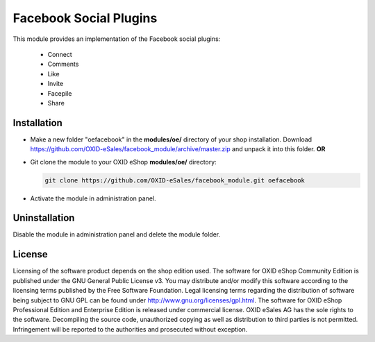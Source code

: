 Facebook Social Plugins
=======================

This module provides an implementation of the Facebook social plugins:

 - Connect
 - Comments
 - Like
 - Invite
 - Facepile
 - Share


Installation
------------

- Make a new folder "oefacebook" in the **modules/oe/** directory of your shop installation. Download https://github.com/OXID-eSales/facebook_module/archive/master.zip and unpack it into this folder. **OR**
- Git clone the module to your OXID eShop **modules/oe/** directory:

  .. code:: bash

     git clone https://github.com/OXID-eSales/facebook_module.git oefacebook
    
- Activate the module in administration panel.

Uninstallation
--------------

Disable the module in administration panel and delete the module folder.


License
-------

Licensing of the software product depends on the shop edition used. The software for OXID eShop Community Edition
is published under the GNU General Public License v3. You may distribute and/or modify this software according to
the licensing terms published by the Free Software Foundation. Legal licensing terms regarding the distribution of
software being subject to GNU GPL can be found under http://www.gnu.org/licenses/gpl.html. The software for OXID eShop
Professional Edition and Enterprise Edition is released under commercial license. OXID eSales AG has the sole rights to
the software. Decompiling the source code, unauthorized copying as well as distribution to third parties is not
permitted. Infringement will be reported to the authorities and prosecuted without exception.

